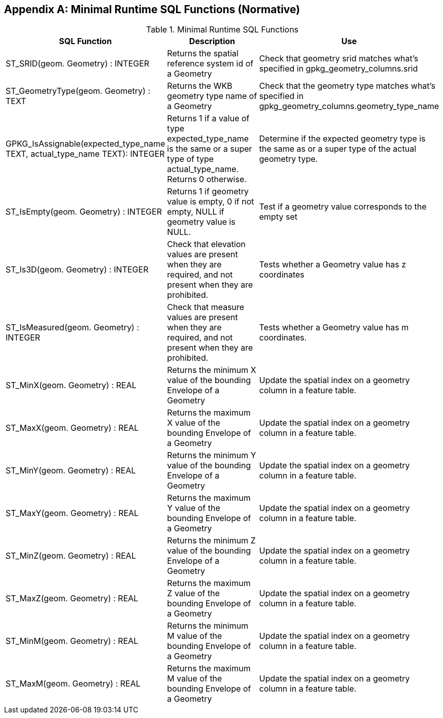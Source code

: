 [[minimal_runtime_sql_functions]]
[appendix]
== Minimal Runtime SQL Functions (Normative)

.Minimal Runtime SQL Functions
[cols=",,",options="header"]
|====
|SQL Function |Description | Use
|ST_SRID(geom. Geometry) : INTEGER
|Returns the spatial reference system id of a Geometry
|Check that geometry srid matches what's specified in gpkg_geometry_columns.srid
|ST_GeometryType(geom. Geometry) : TEXT
|Returns the WKB geometry type name of a Geometry
|Check that the geometry type matches what’s specified in gpkg_geometry_columns.geometry_type_name
|GPKG_IsAssignable(expected_type_name TEXT, actual_type_name TEXT): INTEGER
|Returns 1 if a value of type expected_type_name is the same or a super type of type actual_type_name.
 Returns 0 otherwise.
|Determine if the expected geometry type is the same as or a super type of the actual geometry type.
|ST_IsEmpty(geom. Geometry) : INTEGER
|Returns 1 if geometry value is empty, 0 if not empty, NULL if geometry value is NULL.
|Test if a geometry value corresponds to the empty set
|ST_Is3D(geom. Geometry) : INTEGER
|Check that elevation values are present when they are required, and not present when they are prohibited.
|Tests whether a Geometry value has z coordinates
|ST_IsMeasured(geom. Geometry) : INTEGER
|Check that measure values are present when they are required, and not present when they are prohibited.
|Tests whether a Geometry value has m coordinates.
|ST_MinX(geom. Geometry) : REAL
|Returns the minimum X value of the bounding Envelope of a Geometry
|Update the spatial index on a geometry column in a feature table.
|ST_MaxX(geom. Geometry) : REAL
|Returns the maximum X value of the bounding Envelope of a Geometry
|Update the spatial index on a geometry column in a feature table.
|ST_MinY(geom. Geometry) : REAL
|Returns the minimum Y value of the bounding Envelope of a Geometry
|Update the spatial index on a geometry column in a feature table.
|ST_MaxY(geom. Geometry) : REAL
|Returns the maximum Y value of the bounding Envelope of a Geometry
|Update the spatial index on a geometry column in a feature table.
|ST_MinZ(geom. Geometry) : REAL
|Returns the minimum Z value of the bounding Envelope of a Geometry
|Update the spatial index on a geometry column in a feature table.
|ST_MaxZ(geom. Geometry) : REAL
|Returns the maximum Z value of the bounding Envelope of a Geometry
|Update the spatial index on a geometry column in a feature table.
|ST_MinM(geom. Geometry) : REAL
|Returns the minimum M value of the bounding Envelope of a Geometry
|Update the spatial index on a geometry column in a feature table.
|ST_MaxM(geom. Geometry) : REAL
|Returns the maximum M value of the bounding Envelope of a Geometry
|Update the spatial index on a geometry column in a feature table.
|====
